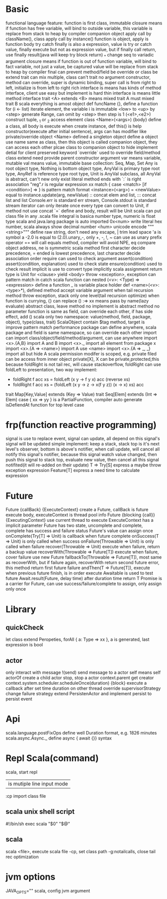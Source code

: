 * Basic
  functional language feature: function is first class, immutable
  closure means if function has free variable, will bind to outside variable, this variable is replace from stack to heap by compiler
  companion object apply call by className(), class apply call by instance()
  function is object, apply is function body
  try catch finally is also a expression, value is try or catch value, finally execute but not as expression value, but if finally call return, use finally result(java will keep try block return)
  _* change seq to variadic argument
  closure means if function is out of function variable, will bind to fact variable, not just a value, be captured value will be replace from stack to heap by compiler
  final can prevent method/field be override or class be extend
  trait can mix multiple, class can't
  trait no argument constructor, method can override, super is dynamic binding, super call is from right to left, initialize is from left to right
  rich interface is means has kinds of method interface, client use easy but implement is hard
  thin interface is means little method interface
  trait <A> extends <B> means mixed trait A must mixed trait B
  scala everything is amost object
  def funcName {}, define a function
  for (i <- list) iterate element, the variable i is immutable
  <low> to <up> by <step> generate Range, can omit by <step> then step is 1
  (<e1>,<e2>) construct tuple, _1 or _2 access element
  class <Name>(<args>) {body} define a class, all body is execute when create instance, def this() is help constructor(execute after initial sentence), args can has modifier like private/override
  object <Name> defined a singleton object
  define a object use name same as class, then this object is called companion object, they can access each other
  plcae class to companion object to hide implement detial for client
  preserved keyword `override` used to override field/method
  class extend need provide parent constructor argument
  var means variable, mutable
  val means value, immutable
  base collection: Seq, Map, Set
  Any is root object type, Nothing is bottom object type, AnyVal is primary type root type, AnyRef is reference type root type, Unit is AnyVal subclass, all AnyVal is abstract, can't new only exist literal
  method ends with `:` is right association
  "reg".r is regular expression
  xx match { case <match> [if <condition>]  => } is pattern match format
  <instance>(<arg>) = <newValue> equal to instance.update(arg, newValue)
  :: concat elem and list, ::: concat list and list
  Console.err is standard err stream, Console.stdout is standard stream
  iterator can only iterate once
  every type can convert to Unit, if method not use concat `=` define and body, result will be Unit
  scala can put class file in any .scala file
  integral is basica number type, numeric is float type
  scala and java.lang package is auto imported
  0x<num> write literal hex number, scala always show decimal number
  \u<num> unicode encode
  """<string>""" define raw string, don't need any escape, | trim lead space
  'a is symbol a
  -2.0 is equal to (2.0).unary_-, only +, -, !, ~ can use as unary prefix operator
  == will call equals method, compiler will avoid NPE, eq compare object address, ne is symmetric
  scala method first character decide precedence, = ended is lowest precedence, last character decide association order
  require can used to check argument
  assert(condition) assert(condition, explanation) used to check state
  ensure(condition) used to check result
  implicit is use to convert type implicitly
  scala assignment return type is Unit
  for <clause> yield <body>
  throw <exception>, exception can pattern match in catch
  scala function can nested
  (<v>: <Type) => <expression> define a function
  _ is variable place holder 
  def <name>(<v>: <type>*), defined method accept variable argument
  when tail recursion method throw exception, stack only one level(tail recursion optimize)
  when function is currying, {} can replace ()
  :=> xx means pass by name(lazy evaluate)
  abstract class, leave method no implement is abstract method
  no parameter function is same as field, can override each other, if has side effect, add ()
  scala only two namespace: value(method, field, package, object), type(class, trait)
  ScalaObject contain $tag method, target is improve pattern match performance
  package can define anywhere, scala package and field is same namespace, so can override each other
  import can import class/object/field/method/argument, can use anywhere
  import <x>.{A,B} import A and B
  import <x>._ import all element from package x
  import <x>.{A => <name>} import A use <name>
  import <x>.{A => _, _} import all but hide A
  scala permission modifer is scoped, e.g. private filed can be access from inner object
  private[X], X can be private,protected,this
  because foldRight is not tail rec, will cause stackoverflow, foldRight can use foldLeft to presentation, two way implement:
   - foldRight f acc xs = foldLeft (x y -> f y x) acc (reverse xs)
   - foldRight f acc xs = (foldLeft (x y -> z -> x(f y z)) (x -> x) xs) acc
  trait Map[Key,Value] extends (Key => Value)
  trait Seq[Elem] extends (Int => Elem)
  case { xx => yy } is a PartialFunction, compiler auto generate isDefiendAt function for top level case
* frp(function reactive programming)
  signal is use to replace event, signal can update, all depend on this signal's signal will be updated
  simple implement:  keep a stack, stack top is it's next level's observer, bottom is above's notifier, when call update, will cancel all notify this signal's notifier, because this signal watch value changed, then push this signal to stack top, evaluate new value, then cancel all this signal notifited(it will re-added on their update)
  T => Try[S] express a maybe throw exception expression
  Feature[T] express a need time to calculate expression
* Future
  Future {callBack} {ExecuteContext} create a Future, callBack is future execute body, executeContext is thread pool info
  Future {blocking {call}} {ExecutingContext} use current thread to execute
  ExecuteContext has a implicit parameter
  Future has two state, uncomplete and complete, complete has success and failure status
  Future's value can assign once
  onComplete(Try[T] => Unit) is callback when future complete
  onSuccess(T => Unit) is only called when success
  onFailure(Throwable => Unit) is only called when failure
  recover(Throwable => Unit) execute when failure, return a backup value
  recoverWith(Throwable => Future[T]) execute when failure, cover failure use new Future
  fallbackTo(Throwable => Future[T]), most same as recoverWith, but if failure again, recoverWith return second future error, this method return first future failure
  andThen(T => Future[T]), execute when previous future finish, is in order execute
  Awaitable is used to test future
  Await.result(Future, delay time) after duration time return T
  Promise is a carrier for Future, can use success/failure/complete to assign, only assign only once
* Library
** quickCheck
   let class extend Peropeties, forAll { a: Type => xx }, a is generated, last expression is bool
** actor 
   only interact with message
   !(send) send message to a actor
   self means self
   actorOf create a child actor
   stop, stop a actor
   context.parent get creator
   context.system.scheduler.scheduleOnce(duration) {block} execute a callback after set time duration on other thread
   override supervisorStrategy change failure strategy
   extend PersistenActor and implement persist to persist event
* Api
  scala.language.postFixOps define well Duration format, e.g. 1826 minutes
    scala.async.Async._ define async { await {}} syntax
* Repl Scala(command)
  scala, start repl
  | is mutiple line input mode
  :cp import class file 
**  scala unix shell script
 #+BEGIN_CENTER bash
 #!/bin/sh
 exec scala "$0" "$@"
 #+END_CENTER
** scala
  scala <file>, execute scala file
  -cp, set class path
  -g:notailcalls, close tail rec optimization

* jvm options
JAVA_OPTS="" scala, config jvm argument
